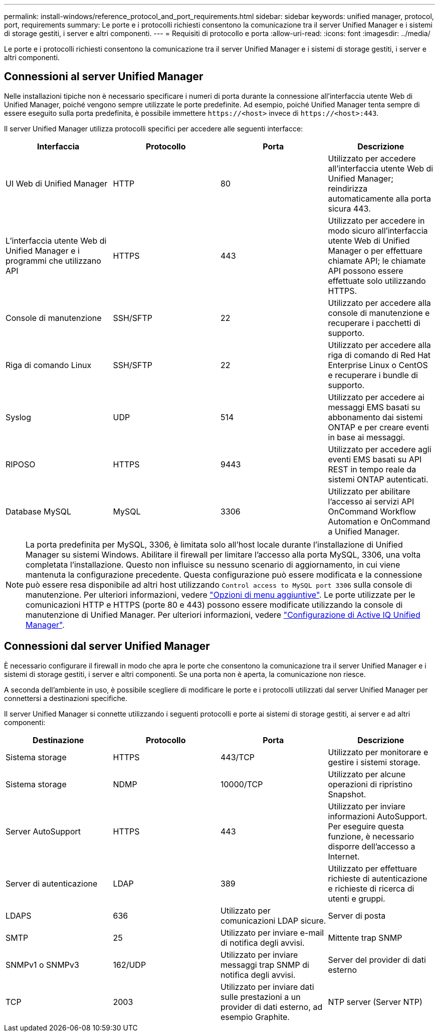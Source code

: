 ---
permalink: install-windows/reference_protocol_and_port_requirements.html 
sidebar: sidebar 
keywords: unified manager, protocol, port, requirements 
summary: Le porte e i protocolli richiesti consentono la comunicazione tra il server Unified Manager e i sistemi di storage gestiti, i server e altri componenti. 
---
= Requisiti di protocollo e porta
:allow-uri-read: 
:icons: font
:imagesdir: ../media/


[role="lead"]
Le porte e i protocolli richiesti consentono la comunicazione tra il server Unified Manager e i sistemi di storage gestiti, i server e altri componenti.



== Connessioni al server Unified Manager

Nelle installazioni tipiche non è necessario specificare i numeri di porta durante la connessione all'interfaccia utente Web di Unified Manager, poiché vengono sempre utilizzate le porte predefinite. Ad esempio, poiché Unified Manager tenta sempre di essere eseguito sulla porta predefinita, è possibile immettere `+https://<host>+` invece di `+https://<host>:443+`.

Il server Unified Manager utilizza protocolli specifici per accedere alle seguenti interfacce:

[cols="4*"]
|===
| Interfaccia | Protocollo | Porta | Descrizione 


 a| 
UI Web di Unified Manager
 a| 
HTTP
 a| 
80
 a| 
Utilizzato per accedere all'interfaccia utente Web di Unified Manager; reindirizza automaticamente alla porta sicura 443.



 a| 
L'interfaccia utente Web di Unified Manager e i programmi che utilizzano API
 a| 
HTTPS
 a| 
443
 a| 
Utilizzato per accedere in modo sicuro all'interfaccia utente Web di Unified Manager o per effettuare chiamate API; le chiamate API possono essere effettuate solo utilizzando HTTPS.



 a| 
Console di manutenzione
 a| 
SSH/SFTP
 a| 
22
 a| 
Utilizzato per accedere alla console di manutenzione e recuperare i pacchetti di supporto.



 a| 
Riga di comando Linux
 a| 
SSH/SFTP
 a| 
22
 a| 
Utilizzato per accedere alla riga di comando di Red Hat Enterprise Linux o CentOS e recuperare i bundle di supporto.



 a| 
Syslog
 a| 
UDP
 a| 
514
 a| 
Utilizzato per accedere ai messaggi EMS basati su abbonamento dai sistemi ONTAP e per creare eventi in base ai messaggi.



 a| 
RIPOSO
 a| 
HTTPS
 a| 
9443
 a| 
Utilizzato per accedere agli eventi EMS basati su API REST in tempo reale da sistemi ONTAP autenticati.



 a| 
Database MySQL
 a| 
MySQL
 a| 
3306
 a| 
Utilizzato per abilitare l'accesso ai servizi API OnCommand Workflow Automation e OnCommand a Unified Manager.

|===
[NOTE]
====
La porta predefinita per MySQL, 3306, è limitata solo all'host locale durante l'installazione di Unified Manager su sistemi Windows. Abilitare il firewall per limitare l'accesso alla porta MySQL, 3306, una volta completata l'installazione. Questo non influisce su nessuno scenario di aggiornamento, in cui viene mantenuta la configurazione precedente. Questa configurazione può essere modificata e la connessione può essere resa disponibile ad altri host utilizzando `Control access to MySQL port 3306` sulla console di manutenzione. Per ulteriori informazioni, vedere link:../config/reference_additional_menu_options.html["Opzioni di menu aggiuntive"]. Le porte utilizzate per le comunicazioni HTTP e HTTPS (porte 80 e 443) possono essere modificate utilizzando la console di manutenzione di Unified Manager. Per ulteriori informazioni, vedere link:../config/concept_configure_unified_manager.html["Configurazione di Active IQ Unified Manager"].

====


== Connessioni dal server Unified Manager

È necessario configurare il firewall in modo che apra le porte che consentono la comunicazione tra il server Unified Manager e i sistemi di storage gestiti, i server e altri componenti. Se una porta non è aperta, la comunicazione non riesce.

A seconda dell'ambiente in uso, è possibile scegliere di modificare le porte e i protocolli utilizzati dal server Unified Manager per connettersi a destinazioni specifiche.

Il server Unified Manager si connette utilizzando i seguenti protocolli e porte ai sistemi di storage gestiti, ai server e ad altri componenti:

[cols="4*"]
|===
| Destinazione | Protocollo | Porta | Descrizione 


 a| 
Sistema storage
 a| 
HTTPS
 a| 
443/TCP
 a| 
Utilizzato per monitorare e gestire i sistemi storage.



 a| 
Sistema storage
 a| 
NDMP
 a| 
10000/TCP
 a| 
Utilizzato per alcune operazioni di ripristino Snapshot.



 a| 
Server AutoSupport
 a| 
HTTPS
 a| 
443
 a| 
Utilizzato per inviare informazioni AutoSupport. Per eseguire questa funzione, è necessario disporre dell'accesso a Internet.



 a| 
Server di autenticazione
 a| 
LDAP
 a| 
389
 a| 
Utilizzato per effettuare richieste di autenticazione e richieste di ricerca di utenti e gruppi.



 a| 
LDAPS
 a| 
636
 a| 
Utilizzato per comunicazioni LDAP sicure.



 a| 
Server di posta
 a| 
SMTP
 a| 
25
 a| 
Utilizzato per inviare e-mail di notifica degli avvisi.



 a| 
Mittente trap SNMP
 a| 
SNMPv1 o SNMPv3
 a| 
162/UDP
 a| 
Utilizzato per inviare messaggi trap SNMP di notifica degli avvisi.



 a| 
Server del provider di dati esterno
 a| 
TCP
 a| 
2003
 a| 
Utilizzato per inviare dati sulle prestazioni a un provider di dati esterno, ad esempio Graphite.



 a| 
NTP server (Server NTP)
 a| 
NTP
 a| 
123/UDP
 a| 
Utilizzato per sincronizzare l'ora sul server Unified Manager con un server di riferimento orario NTP esterno. (Solo sistemi VMware)

|===